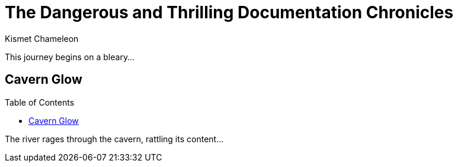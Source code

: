 :toc: macro 
= The Dangerous and Thrilling Documentation Chronicles
Kismet Chameleon

This journey begins on a bleary...

== Cavern Glow

toc::[] 

The river rages through the cavern, rattling its content...
